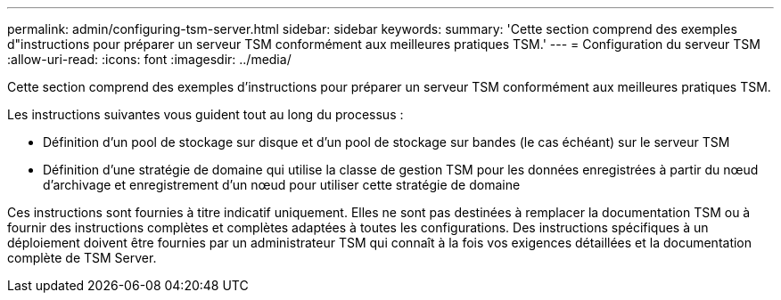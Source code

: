 ---
permalink: admin/configuring-tsm-server.html 
sidebar: sidebar 
keywords:  
summary: 'Cette section comprend des exemples d"instructions pour préparer un serveur TSM conformément aux meilleures pratiques TSM.' 
---
= Configuration du serveur TSM
:allow-uri-read: 
:icons: font
:imagesdir: ../media/


[role="lead"]
Cette section comprend des exemples d'instructions pour préparer un serveur TSM conformément aux meilleures pratiques TSM.

Les instructions suivantes vous guident tout au long du processus :

* Définition d'un pool de stockage sur disque et d'un pool de stockage sur bandes (le cas échéant) sur le serveur TSM
* Définition d'une stratégie de domaine qui utilise la classe de gestion TSM pour les données enregistrées à partir du nœud d'archivage et enregistrement d'un nœud pour utiliser cette stratégie de domaine


Ces instructions sont fournies à titre indicatif uniquement. Elles ne sont pas destinées à remplacer la documentation TSM ou à fournir des instructions complètes et complètes adaptées à toutes les configurations. Des instructions spécifiques à un déploiement doivent être fournies par un administrateur TSM qui connaît à la fois vos exigences détaillées et la documentation complète de TSM Server.
